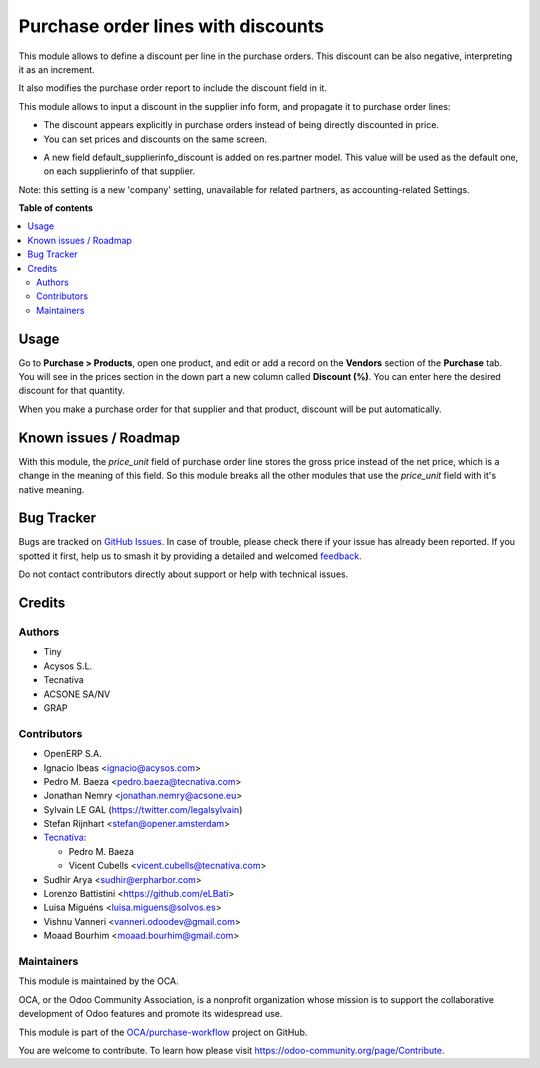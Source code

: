===================================
Purchase order lines with discounts
===================================

.. 
   !!!!!!!!!!!!!!!!!!!!!!!!!!!!!!!!!!!!!!!!!!!!!!!!!!!!
   !! This file is generated by oca-gen-addon-readme !!
   !! changes will be overwritten.                   !!
   !!!!!!!!!!!!!!!!!!!!!!!!!!!!!!!!!!!!!!!!!!!!!!!!!!!!
   !! source digest: sha256:219cdf4a82de85fa2da57d4c7f802f3b8ec43e7d272c514d60fdefce4a2975e8
   !!!!!!!!!!!!!!!!!!!!!!!!!!!!!!!!!!!!!!!!!!!!!!!!!!!!

.. |badge1| image:: https://img.shields.io/badge/maturity-Beta-yellow.png
    :target: https://odoo-community.org/page/development-status
    :alt: Beta
.. |badge2| image:: https://img.shields.io/badge/licence-AGPL--3-blue.png
    :target: http://www.gnu.org/licenses/agpl-3.0-standalone.html
    :alt: License: AGPL-3
.. |badge3| image:: https://img.shields.io/badge/github-OCA%2Fpurchase--workflow-lightgray.png?logo=github
    :target: https://github.com/OCA/purchase-workflow/tree/17.0/purchase_discount
    :alt: OCA/purchase-workflow
.. |badge4| image:: https://img.shields.io/badge/weblate-Translate%20me-F47D42.png
    :target: https://translation.odoo-community.org/projects/purchase-workflow-17-0/purchase-workflow-17-0-purchase_discount
    :alt: Translate me on Weblate
.. |badge5| image:: https://img.shields.io/badge/runboat-Try%20me-875A7B.png
    :target: https://runboat.odoo-community.org/builds?repo=OCA/purchase-workflow&target_branch=17.0
    :alt: Try me on Runboat

|badge1| |badge2| |badge3| |badge4| |badge5|

This module allows to define a discount per line in the purchase orders.
This discount can be also negative, interpreting it as an increment.

It also modifies the purchase order report to include the discount field
in it.

This module allows to input a discount in the supplier info form, and
propagate it to purchase order lines:

-  The discount appears explicitly in purchase orders instead of being
   directly discounted in price.
-  You can set prices and discounts on the same screen.

|image|

-  A new field default_supplierinfo_discount is added on res.partner
   model. This value will be used as the default one, on each
   supplierinfo of that supplier.

|image1|

Note: this setting is a new 'company' setting, unavailable for related
partners, as accounting-related Settings.

|image2|

.. |image| image:: https://raw.githubusercontent.com/OCA/purchase-workflow/17.0/purchase_discount/static/description/product_supplierinfo_form.png
.. |image1| image:: https://raw.githubusercontent.com/OCA/purchase-workflow/17.0/purchase_discount/static/description/res_partner_company_form.png
.. |image2| image:: https://raw.githubusercontent.com/OCA/purchase-workflow/17.0/purchase_discount/static/description/res_partner_individual_form.png

**Table of contents**

.. contents::
   :local:

Usage
=====

Go to **Purchase > Products**, open one product, and edit or add a
record on the **Vendors** section of the **Purchase** tab. You will see
in the prices section in the down part a new column called **Discount
(%)**. You can enter here the desired discount for that quantity.

When you make a purchase order for that supplier and that product,
discount will be put automatically.

Known issues / Roadmap
======================

With this module, the *price_unit* field of purchase order line stores
the gross price instead of the net price, which is a change in the
meaning of this field. So this module breaks all the other modules that
use the *price_unit* field with it's native meaning.

Bug Tracker
===========

Bugs are tracked on `GitHub Issues <https://github.com/OCA/purchase-workflow/issues>`_.
In case of trouble, please check there if your issue has already been reported.
If you spotted it first, help us to smash it by providing a detailed and welcomed
`feedback <https://github.com/OCA/purchase-workflow/issues/new?body=module:%20purchase_discount%0Aversion:%2017.0%0A%0A**Steps%20to%20reproduce**%0A-%20...%0A%0A**Current%20behavior**%0A%0A**Expected%20behavior**>`_.

Do not contact contributors directly about support or help with technical issues.

Credits
=======

Authors
-------

* Tiny
* Acysos S.L.
* Tecnativa
* ACSONE SA/NV
* GRAP

Contributors
------------

-  OpenERP S.A.
-  Ignacio Ibeas <ignacio@acysos.com>
-  Pedro M. Baeza <pedro.baeza@tecnativa.com>
-  Jonathan Nemry <jonathan.nemry@acsone.eu>
-  Sylvain LE GAL (https://twitter.com/legalsylvain)
-  Stefan Rijnhart <stefan@opener.amsterdam>
-  `Tecnativa <https://www.tecnativa.com>`__:

   -  Pedro M. Baeza
   -  Vicent Cubells <vicent.cubells@tecnativa.com>

-  Sudhir Arya <sudhir@erpharbor.com>
-  Lorenzo Battistini <https://github.com/eLBati>
-  Luisa Miguéns <luisa.miguens@solvos.es>
-  Vishnu Vanneri <vanneri.odoodev@gmail.com>
-  Moaad Bourhim <moaad.bourhim@gmail.com>

Maintainers
-----------

This module is maintained by the OCA.

.. image:: https://odoo-community.org/logo.png
   :alt: Odoo Community Association
   :target: https://odoo-community.org

OCA, or the Odoo Community Association, is a nonprofit organization whose
mission is to support the collaborative development of Odoo features and
promote its widespread use.

This module is part of the `OCA/purchase-workflow <https://github.com/OCA/purchase-workflow/tree/17.0/purchase_discount>`_ project on GitHub.

You are welcome to contribute. To learn how please visit https://odoo-community.org/page/Contribute.
